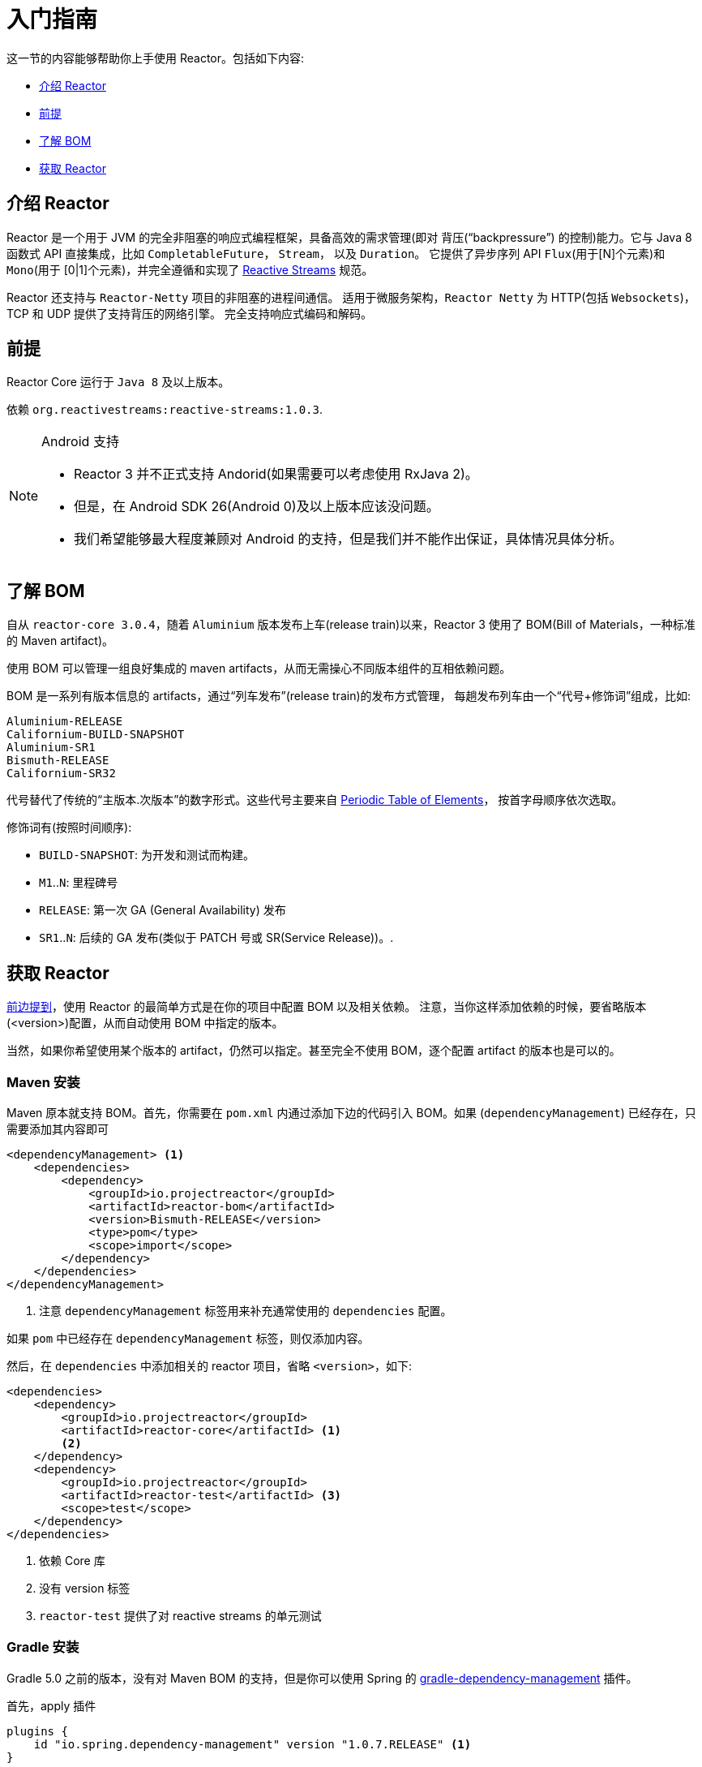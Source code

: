 [[getting-started]]
= 入门指南

这一节的内容能够帮助你上手使用 Reactor。包括如下内容:

* <<getting-started-introducing-reactor>>
* <<prerequisites>>
* <<getting-started-understanding-bom>>
* <<getting>>

[[getting-started-introducing-reactor]]
== 介绍 Reactor

Reactor 是一个用于 JVM 的完全非阻塞的响应式编程框架，具备高效的需求管理(即对 背压("`backpressure`") 的控制)能力。它与 Java 8 函数式 API 直接集成，比如 `CompletableFuture`， `Stream`， 以及 `Duration`。
它提供了异步序列 API `Flux`(用于[N]个元素)和 `Mono`(用于 [0|1]个元素)，并完全遵循和实现了 https://www.reactive-streams.org/[Reactive Streams] 规范。

Reactor 还支持与 `Reactor-Netty` 项目的非阻塞的进程间通信。 适用于微服务架构，`Reactor Netty` 为 HTTP(包括 `Websockets`)，TCP 和 UDP 提供了支持背压的网络引擎。 完全支持响应式编码和解码。

[[prerequisites]]
== 前提

Reactor Core 运行于 `Java 8` 及以上版本。

依赖 `org.reactivestreams:reactive-streams:1.0.3`.

[NOTE]
.Android 支持
====
* Reactor 3 并不正式支持 Andorid(如果需要可以考虑使用 RxJava 2)。
* 但是，在 Android SDK 26(Android 0)及以上版本应该没问题。
* 我们希望能够最大程度兼顾对 Android 的支持，但是我们并不能作出保证，具体情况具体分析。
====

[[getting-started-understanding-bom]]
== 了解 BOM

自从 `reactor-core 3.0.4`，随着 `Aluminium` 版本发布上车(release train)以来，Reactor 3 使用了 BOM(Bill of Materials，一种标准的 Maven artifact)。

使用 BOM 可以管理一组良好集成的 maven artifacts，从而无需操心不同版本组件的互相依赖问题。

BOM 是一系列有版本信息的 artifacts，通过“列车发布”(release train)的发布方式管理， 每趟发布列车由一个“代号+修饰词”组成，比如:

[verse]
Aluminium-RELEASE
Californium-BUILD-SNAPSHOT
Aluminium-SR1
Bismuth-RELEASE
Californium-SR32

代号替代了传统的“主版本.次版本”的数字形式。这些代号主要来自 https://en.wikipedia.org/wiki/Periodic_table#Overview[Periodic Table of
Elements]， 按首字母顺序依次选取。

修饰词有(按照时间顺序):

* `BUILD-SNAPSHOT`: 为开发和测试而构建。
* `M1`..`N`: 里程碑号
* `RELEASE`: 第一次 GA (General Availability) 发布
* `SR1`..`N`: 后续的 GA 发布(类似于 PATCH 号或 SR(Service Release))。.

[[getting]]
== 获取  Reactor

<<getting-started-understanding-bom,前边提到>>，使用 Reactor 的最简单方式是在你的项目中配置 BOM 以及相关依赖。 注意，当你这样添加依赖的时候，要省略版本(<version>)配置，从而自动使用 BOM 中指定的版本。

当然，如果你希望使用某个版本的 artifact，仍然可以指定。甚至完全不使用 BOM，逐个配置 artifact 的版本也是可以的。

=== Maven 安装

Maven 原本就支持 BOM。首先，你需要在 `pom.xml` 内通过添加下边的代码引入 BOM。如果 (`dependencyManagement`) 已经存在，只需要添加其内容即可

====
[source,xml]
----
<dependencyManagement> <1>
    <dependencies>
        <dependency>
            <groupId>io.projectreactor</groupId>
            <artifactId>reactor-bom</artifactId>
            <version>Bismuth-RELEASE</version>
            <type>pom</type>
            <scope>import</scope>
        </dependency>
    </dependencies>
</dependencyManagement>
----
<1> 注意 `dependencyManagement` 标签用来补充通常使用的 `dependencies` 配置。
====

如果 `pom` 中已经存在 `dependencyManagement` 标签，则仅添加内容。

然后，在 `dependencies` 中添加相关的 reactor 项目，省略 `<version>`，如下:

====
[source,xml]
----
<dependencies>
    <dependency>
        <groupId>io.projectreactor</groupId>
        <artifactId>reactor-core</artifactId> <1>
        <2>
    </dependency>
    <dependency>
        <groupId>io.projectreactor</groupId>
        <artifactId>reactor-test</artifactId> <3>
        <scope>test</scope>
    </dependency>
</dependencies>
----
<1> 依赖 Core 库
<2> 没有 version 标签
<3> `reactor-test` 提供了对 reactive streams 的单元测试
====

=== Gradle 安装

Gradle 5.0 之前的版本，没有对 Maven BOM 的支持，但是你可以使用 Spring 的 https://github.com/spring-gradle-plugins/dependency-management-plugin[gradle-dependency-management] 插件。

首先，apply 插件

====
[source,groovy]
----
plugins {
    id "io.spring.dependency-management" version "1.0.7.RELEASE" <1>
}
----
<1> 编写本文档时，插件最新版本为 1.0.7.RELEASE，请自行使用合适的版本。
====

然后用它引入 BOM:

====
[source,groovy]
----
dependencyManagement {
     imports {
          mavenBom "io.projectreactor:reactor-bom:Bismuth-RELEASE"
     }
}
----
====

最后，向您的项目添加一个不带版本号的依赖:

====
[source,groovy]
----
dependencies {
     implementation 'io.projectreactor:reactor-core' <1>
}
----
<1> 无需第三个 `:` 添加版本号
====

从 Gradle 5.0 开始，您可以使用本地 Gradle 支持对 BOM 的支持:

====
[source,groovy]
----
dependencies {
     implementation platform('io.projectreactor:reactor-bom:Bismuth-RELEASE')
     implementation 'io.projectreactor:reactor-core' <1>
}
----
<1> 无需第三个 `:` 添加版本号
====


=== Milestones 和 Snapshots

里程碑版(Milestones)和开发预览版(developer previews)通过 Spring Milestones repository 而不是 Maven Central 来发布。 需要添加到构建配置文件中，如:

.Milestones in Maven
====
[source,xml]
----
<repositories>
	<repository>
		<id>spring-milestones</id>
		<name>Spring Milestones Repository</name>
		<url>https://repo.spring.io/milestone</url>
	</repository>
</repositories>
----
====

gradle 使用下边的配置:

.Milestones in Gradle
====
[source,groovy]
----
repositories {
  maven { url 'https://repo.spring.io/milestone' }
  mavenCentral()
}
----
====

类似的，snapshot 版也需要配置专门的库:

.BUILD-SNAPSHOTs in Maven
====
[source,xml]
----
<repositories>
	<repository>
		<id>spring-snapshots</id>
		<name>Spring Snapshot Repository</name>
		<url>https://repo.spring.io/snapshot</url>
	</repository>
</repositories>
----
====

.BUILD-SNAPSHOTs in Gradle
====
[source,groovy]
----
repositories {
  maven { url 'https://repo.spring.io/snapshot' }
  mavenCentral()
}
----
====
